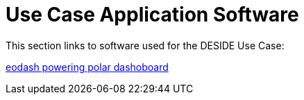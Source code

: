 = Use Case Application Software

This section links to software used for the DESIDE Use Case:

https://github.com/eurodatacube/eodash[eodash powering polar dashoboard]






